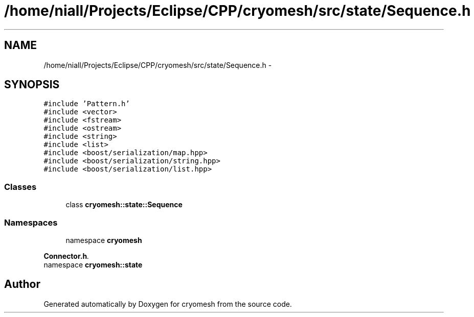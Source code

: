 .TH "/home/niall/Projects/Eclipse/CPP/cryomesh/src/state/Sequence.h" 3 "Thu Jul 7 2011" "cryomesh" \" -*- nroff -*-
.ad l
.nh
.SH NAME
/home/niall/Projects/Eclipse/CPP/cryomesh/src/state/Sequence.h \- 
.SH SYNOPSIS
.br
.PP
\fC#include 'Pattern.h'\fP
.br
\fC#include <vector>\fP
.br
\fC#include <fstream>\fP
.br
\fC#include <ostream>\fP
.br
\fC#include <string>\fP
.br
\fC#include <list>\fP
.br
\fC#include <boost/serialization/map.hpp>\fP
.br
\fC#include <boost/serialization/string.hpp>\fP
.br
\fC#include <boost/serialization/list.hpp>\fP
.br

.SS "Classes"

.in +1c
.ti -1c
.RI "class \fBcryomesh::state::Sequence\fP"
.br
.in -1c
.SS "Namespaces"

.in +1c
.ti -1c
.RI "namespace \fBcryomesh\fP"
.br
.PP

.RI "\fI\fBConnector.h\fP. \fP"
.ti -1c
.RI "namespace \fBcryomesh::state\fP"
.br
.in -1c
.SH "Author"
.PP 
Generated automatically by Doxygen for cryomesh from the source code.
